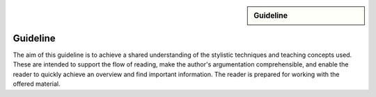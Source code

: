.. meta::
   :topic: guideline
   :author: Marcus Meeßen
   :keywords lang=en: guideline, stylistic hints, teaching approach, version
      control
   :description lang=en: A guideline that helps readers and authors to
      communicate in the same way.

.. role:: raw-html(raw)
   :format: html

.. role:: rst(code)
   :language: rst

.. role:: html(code)
   :language: html

.. role:: bash(code)
   :language: bash

.. sidebar::
   Guideline

   .. sectionauthor::
      :term:`Meeßen`

   .. codeauthor::
      :term:`Meeßen`

   .. versionadded:: r.1

   .. seealso::
      `Style guide for Sphinx-based documentations
      <https://documentation-style-guide-sphinx.readthedocs.io/en/latest/style-guide.html>`_


.. _guideline:

################################################################################
Guideline
################################################################################

The aim of this guideline is to achieve a shared understanding of the stylistic
techniques and teaching concepts used. These are intended to support the flow of
reading, make the author's argumentation comprehensible, and enable the reader
to quickly achieve an overview and find important information. The reader is
prepared for working with the offered material.

.. glossary::

   Guideline
      The guideline helps readers and authors to communicate in the same way.

.. internal:: It is particularly important to offer a uniform teaching format
   that does never confuse the reader or the course participant. The process of
   creating high-quality teaching material begins with the "right" usage of a
   version-control system, which we want to start with. It is important that
   *every change to the material is documented, reviewed and tested several
   times*.

   A second factor for high-quality material is *stylistic consistency*. A small
   deviation may confuse the reader and disturbs the reading flow. It may also
   be difficult for the reader to keep track of too many rules. The principle
   should always be "as little as possible, as much as necessary".

   The third and maybe most important factor is *content consistency*. A guided
   thread in every course is desirable, but it isn't the only crucial concern.
   Each time someone reads one page, they also build up an expectation attitude
   that is transferred to the other teaching materials. We should always try to
   satisfy these expectations.

   Other factors are the existence of a conclusion of each topic and to avoid
   frequently switching between topics. One last factor is the *retrievability*
   of materials. A course participant will forget things, one more, the other
   less. Instead of repeating things over and over again, a *high level of
   referencing* is what we aim for. This should make it possible to read quickly
   because we will not constantly mention what the reader could already know.
   Experienced users will no longer be bored with familiar topics and in
   addition the teaching materials will remain maintainable and exchangeable.


.. only:: internal

   *****************************************************************************
   Version-Control System ("Git")
   *****************************************************************************

   .. internal:: Git is used to maintain different versions of our course
      material and is fully integrated into the prescribed quality control
      process. We use Git in conjunction with GitLab, a tool that supports issue
      tracking as well as other processes such as merge requests and continuous
      integration.

      https://git.fh-aachen.de/h2020rosin/academy


   Bring Yourself Up to Date
   =============================================================================

   .. internal:: The very first step to take to work with a repository is to
      clone it, using the :bash:`git clone` command.

      .. code-block:: bash

         git clone git@git.fh-aachen.de:h2020rosin/academy.git

      In everyday work, this command is no longer used. Instead, the commands
      :bash:`git fetch` and :bash:`git merge` are used. The "fetch" retrieves
      the current state from the server or the "origin", which usually includes
      changes made by other users. The "merge" combine the current state with
      your own state. Both commands are executed in the prescribed order by
      using :bash:`git pull`.


   Branching
   =============================================================================

   .. internal:: The whole project is divided into several feature-branches
      while it's developed. Branches are one of the main techniques that we use
      to ensure high quality of materials. This is achieved by a tiered system,
      which is explained in the next sections.

      In the following we will introduce some command, that you should know when
      working with branches. All available branches on your local version can be
      listed with :bash:`git branch -av`. To switch to another branch, you start
      in the :code:`master` per default, you can use :bash:`git checkout
      <branch>`. If you need to create a new branch either :bash:`git branch
      <new branch name>` or :bash:`git checkout <branch>` can be used. The
      latter will directly switch to the newly create branch.


   Structure
   -----------------------------------------------------------------------------

   .. internal:: The branches represent a hierarchical tree structure. The trunk
      is the :code:`master` branch. This branch only contains the most complete
      and audited material that can be used in this form without any hesitation
      during a training. Milestone branches build on the :code:`master`. These
      branches comprise a series of changes, that are attributed to a certain
      topic or to a certain target state. Milestones are the thickest branches,
      which hold directly at the trunk.

      From the milestones there originate feature branches. These are the
      thematically atomic units, which are described by an issue in GitLab in
      general. They are the small branches in the crown. As the last tier the
      user or work branches follow. They are the leaves, which make sure that
      the tree grows.

      Like in the real life: A tree is only as stable as its trunk, and if a
      branch breaks or a leaf falls this is not fatal. Unlike in nature, with
      Git branches may become part of the trunk at some point. Bad branches
      should be cut off or corrected before the trunk gets sick.

      :math:`\circ` :gui:text:`master`
         :math:`\rightarrow` :gui:text:`milestone`
            :math:`\rightarrow` :gui:text:`feature`
               :math:`\rightarrow` :gui:text:`user`

      In order to maintain the quality and at the same time to quickly take new
      material to a higher level, there are "stage" branches. These exist
      between the previously described stages. In them new material is collected
      for a while and tested in combination with other changes. If everything
      looks good the "stage" becomes "stable". So the branching is as follows.

      :math:`\circ` :gui:text:`master`
         :math:`\rightarrow` :gui:text:`master-stage`
            :math:`\rightarrow` :gui:text:`milestone-stable`
               :math:`\rightarrow` :gui:text:`milestone-stage`
                  :math:`\rightarrow` :gui:text:`feature`
                     :math:`\rightarrow`:gui:text:`user`

      Branches can bei created by various method. One opportunity is to use
      GitLab for this. From the command line you can create a branch with
      :bash:`git branch` which will create a new branch that is based on the
      current branch or commit. You can switch to the newly created branch with
      :bash:`git checkout`. A faster way to do both steps is to use the
      :bash:`-b` option of :bash:`git checkout`.


   Naming a Milestone Branch
   -----------------------------------------------------------------------------

   .. internal:: Milestone branches are named according to their identification
      number and a strongly simplified name of the milestone. Milestone branches
      are created and merged exclusively by the maintainers of the project. The
      following is a brief example.

      Milestone #2 is named "Writing a Guideline for Authors, Instructors, and
      Course Participants". This name is simplified to "guidelines" so that the
      branches are named :code:`2-guidelines-stable` for the stable one and
      :code:`2-guidelines-stage` to test a bunch of new features. The "stage"
      is based on the "stable" branch, and both are created by a project
      maintainer. Spaces in the shortened name are represented by underscores.
      This scheme is enforced by GitLab.


   Naming a Feature Branch
   -----------------------------------------------------------------------------

   .. internal:: Just like a milestone branch, a feature branch is named after
      the assigned milestone's number, its own identification number and a
      shorter version of the associated issue. Feature branches are also created
      and merged exclusively by the maintainers of the project. The following is
      a brief example.

      The issue number #4 has the name "Sphinx Extension to Process Elements of
      ROS". It belongs to milestone #1. So the created branch has to be named
      :code:`1/4-sphinx_ros_extension` can only be created by a maintainer.
      Spaces in the shortened name are represented by underscores. This scheme
      is enforced by GitLab.


   Naming a Work Branch
   -----------------------------------------------------------------------------

   .. internal:: A work or user branch starts with the name of the assignee who
      is processing a task. Yes, you've read correctly: A task should always be
      processed by one person. The user's initials are followed by the given
      identification numbers of the milestone and the issue to which this task
      belongs. Finally, there is a very brief description of the task that will
      be accomplished. In some cases, an issue can also be resolved by a task,
      but a work branch still has to be created for that.

      A work branch is created by the user who creates the task. This user is
      also responsible for initiating the merge request so that the work can be
      added to the feature branch. There are two basic ways to do this: Either
      you create the branch locally, solve the task and finally create the merge
      request in GitLab or you directly create a merge request in GitLab, which
      is marked as :code:`[WIP]` (Work in Progress), where the branch is
      automatically created. With the latter, the actual merge process starts
      with the removal of the :code:`[WIP]` tag, which is recommended.

      Again a short example for the naming. Issue #4 requires a customized
      configuration of the environment. The issue belongs to milestone #1. The
      task is to be done by John Doe. If the above scheme is applied, the branch
      name is :code:`jdoe/1/4/configuration_for_ros`, for example. Spaces in the
      shortened name are represented by underscores. This scheme is enforced by
      GitLab.


   Merge
   -----------------------------------------------------------------------------

   .. internal:: As already mentioned in the very first section, there is the
      command :bash:`git merge` with which you can merge your state with the
      origin's state. But the command can do more, at least in the context of
      pure git semantics. With the command two different branches can also be
      merged. When using GitLab, however, the use of merge request is always
      recommended, because at this point quality controls can be performed. This
      includes peer-review, of course, but also continuous integration, time
      tracking, labeling, and so on.

      A merge request should always transfer one branch to another branch that
      is directly above it in the hierarchy. E.g. a work branch is merged into a
      feature branch, which in turn is merged to its related milestone branch
      and so on.

      Due to merge commits are forbidden by our convention, a branch must be
      capable of being merged in fast-forward. This means it has to be rebased
      on the last commit of the origin's branches state.


   Rebase
   -----------------------------------------------------------------------------

   .. internal:: The :bash:`git rebase` lets you rewrite the history in many
      ways. Commits may be reworded, rearranged, "squashed" (unite multiple
      commits) or removed. We use the rebase mainly in two cases.

      The first case, as mentioned above, is to make a branch capable of being
      fast-forward merged. This arranges the history as if everything that
      exists in the target branch had already been there.

      The second case is the squashing of work branches. This reduces the number
      of commits needed to accomplish a task to only one. This merges an
      unnecessary high number of possibly incorrect or badly described commits
      into one that represents a fully functional and hopefully well described
      commit. Since a work branch must only be used by one user at a time, the
      author of a change is preserved and can be determined with tools like
      :bash:`git blame`.

      If an automatic rebase is not possibly due to conflicts, you have to
      resolve them and then use :bash:`git add <resolved file>` or :bash:`git rm
      <resolved file>` before you can use :bash:`git rebase --continue`. If you
      accidentally messed up, a rebase can be fully reverted by :bash:`git
      rebase --continue`. In general you should search for assistance, if you
      are not familiar with rebasing.


   Local Changes
   =============================================================================

   .. internal:: To track your local changes Git offers plenty of ways, here are
      some commonly used commands to do so. :bash:`git status`, among some other
      information, lists all files that have been modified, deleted, added, and
      so on. It distinguishes between "staged", "unstaged" and "untracked"
      files, which will be explained later. With :bash:`git diff` you will get
      all changes that were made between the actual files or "working tree", and
      the latest commit or :code:`HEAD`. An interesting command that helps to
      write a meaningful commit message is :bash:`git diff --staged`, which
      shows only the changes between the staged files and the :code:`HEAD`.


   Commit
   =============================================================================

   .. internal:: A commit represents a versioned state. It is created by the
      :bash:`git commit` command, saving the changes to all files that are
      staged. A commit consists of all changes that have been staged at the time
      it was created and a meaningful message. If you want to add something to
      the last commit, like an actually meaningful message or some more staged
      changes, you can use :bash:`git commit --amend`. Advanced fixing of broken
      or incomplete commits at any time in the history can also be done with
      rebasing.

      A common principle is to commit early and often. Do not exaggerate this,
      and if you experiment a lot and want to back up often, don't upload this
      history to the origin; in this case you can better squash your commits.
      Any commit that ends up on the origin should at least be error-free
      compilable.


   Staging Files
   -----------------------------------------------------------------------------

   .. internal:: To stage files, that might be taken into a commit later, you
      can use :bash:`git add -p <changed file>`. We strictly discourage from
      just using :bash:`git add` and don't you ever dare do a :bash:`git add *`.
      Know about every change you want to add to a commit.


   Writing a Message
   -----------------------------------------------------------------------------

   .. internal:: Just semantically summarize all the changes you've made, don't
      be too technical. You should identify what the task was. For a "normal"
      commit, 40 to 160 characters is a rough guide. :bash:`git commit -m
      <commit message>` is a shorthand to to avoid opening an editor.


   Publish
   =============================================================================

   .. internal:: At some point you might want to make your work available to the
      other contributors of the project. In order to do so, you have to "push"
      or synchronise your local branch with the origin. If you do this the first
      time with a newly created branch, use :bash:`git push --set-upstream
      origin <branch name>`. Later a simple :bash:`git push` will be sufficient.
      If you forget the first step, don't worry, Git will complain about it and
      provide you the required command.


   Tagging Versions
   =============================================================================

   .. internal:: After closing and merging a single milestone or a bunch of
      milestones into the master, the latest commit in the master branch should
      represent a new release. The :bash:`git tag` command or GitLab can be used
      to add a tag, which enables a user to find those commits. Since a full
      grown version numbering like SemVer.org is overkill for an mainly
      non-software product, we use a simple increment plus a patch number. A
      version is labeled by :code:`r.1` for the release #1, :code:`r.1-a`` for
      the first patch of release #1, :code:`r.2` for release #2 and so on.
      Patches are only designated to fix a critical problem, that may introduce
      legal problems or causes the product to be no longer compilable on some
      systems. The system is also explained in the :file:`CHANGELOG.md`. To push
      locally created tags you have to state this explicit with :bash:`git push
      --tags`.


   Miscellaneous
   =============================================================================


   Reusing Code and Configs
   -----------------------------------------------------------------------------

   .. internal:: Sometimes it makes sense to use code already developed
      elsewhere in the current repository, although this is not always so easy.
      One thing is for sure: copy and paste is the worst way, because it not
      only does takes away the original author's kudos, but it is also slower
      and more error-prone. Also rebasing from one feature or work branch to
      another is not always desirable. Instead, we have the following two
      methods at our disposal.


   Cherry-Picking
   ^^^^^^^^^^^^^^^^^^^^^^^^^^^^^^^^^^^^^^^^^^^^^^^^^^^^^^^^^^^^^^^^^^^^^^^^^^^^^

   .. internal:: The preferred way of using codes from other branches is the use
      of :bash:`git cherry-pick`, but this may cause problems if a later commit
      in the other branch reverts the contained changes. Be sure that the
      cherry-picked commit contains exactly what you want to be changed, and be
      sure that these changes are not temporarily. If you have concerns about
      the latter, ask the author of this commit.


   Checkout From Other Branch
   ^^^^^^^^^^^^^^^^^^^^^^^^^^^^^^^^^^^^^^^^^^^^^^^^^^^^^^^^^^^^^^^^^^^^^^^^^^^^^

   .. internal:: An more copy-paste-like alternative to cherry-picking is to
      checkout a file version from another branch. This may be useful if the
      changes you need are fragmented over multiple commits or the commit
      introduces other changes that are not required in any way for completing
      your task. For the latter you may remind the author about this guideline.


   Recover and Revoke
   -----------------------------------------------------------------------------

   .. internal:: At some point anyone messes up something, but if you regularly
      use Git for what it has been made, you should be able to recover. For
      example, to undo all changes in working tree use :bash:`git reset --hard
      HEAD`. If you are not sure that you messed up in the working tree, you can
      also use :bash:`git stash` to put all changes on a stack. With :bash:`git
      stash --pop` you can apply these changes again. If a "misdevelopment" has
      been made multiple commits earlier, you can go back with :bash:`git reset
      --hard <commit>`. To do this for single files, use :bash:`git checkout
      HEAD <file>` instead.

      To undo commits in a less destructive way, you can use :bash:git revert
      <commit>` which keeps old commits and adds an additional "revert" commit
      to the history. You can go back in history without resetting you working
      tree with :bash:`git reset <commit>`. This resets the committed and staged
      changes and leaves them in the working tree. :bash:`git reset --keep
      <commit>` will prevent the reset from overriding files in your working
      tree.
